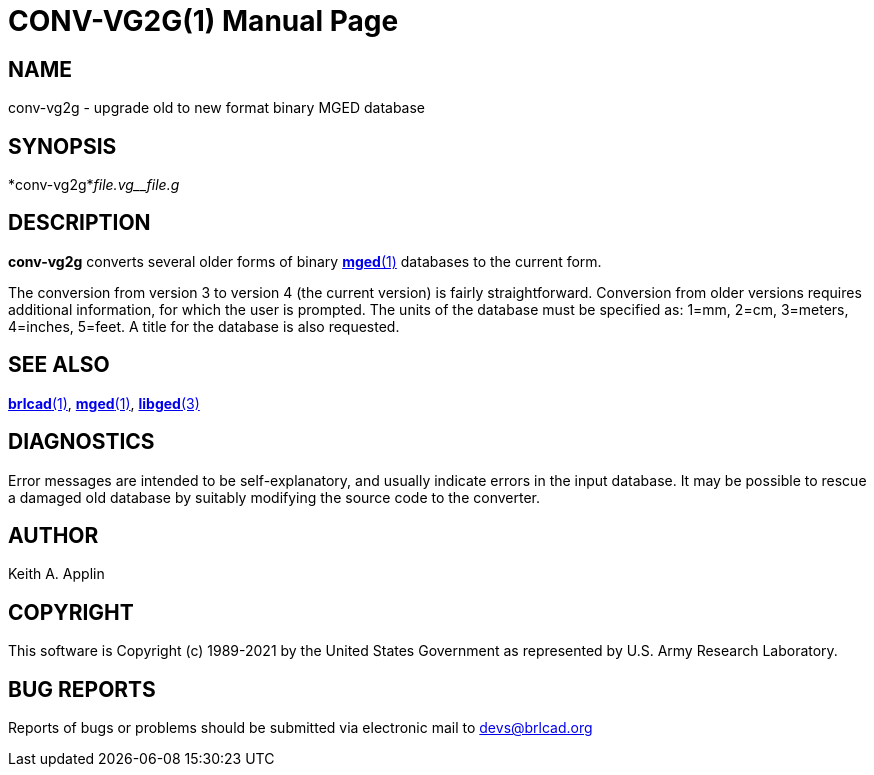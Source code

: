 = CONV-VG2G(1)
BRL-CAD Team
ifndef::site-gen-antora[:doctype: manpage]
:man manual: BRL-CAD
:man source: BRL-CAD
:page-role: manpage

== NAME

conv-vg2g - upgrade old to new format binary MGED database

== SYNOPSIS

*conv-vg2g*_file.vg__file.g_

== DESCRIPTION

[cmd]*conv-vg2g* converts several older forms of binary xref:man:1/mged.adoc[*mged*(1)] databases to the current form.

The conversion from version 3 to version 4 (the current version) is fairly straightforward. Conversion from older versions requires additional information, for which the user is prompted.  The units of the database must be specified as: 1=mm, 2=cm, 3=meters, 4=inches, 5=feet. A title for the database is also requested.

== SEE ALSO

xref:man:1/brlcad.adoc[*brlcad*(1)], xref:man:1/mged.adoc[*mged*(1)], xref:man:3/libged.adoc[*libged*(3)]

== DIAGNOSTICS

Error messages are intended to be self-explanatory, and usually indicate errors in the input database. It may be possible to rescue a damaged old database by suitably modifying the source code to the converter.

== AUTHOR

Keith A. Applin

== COPYRIGHT

This software is Copyright (c) 1989-2021 by the United States Government as represented by U.S. Army Research Laboratory.

== BUG REPORTS

Reports of bugs or problems should be submitted via electronic mail to mailto:devs@brlcad.org[]